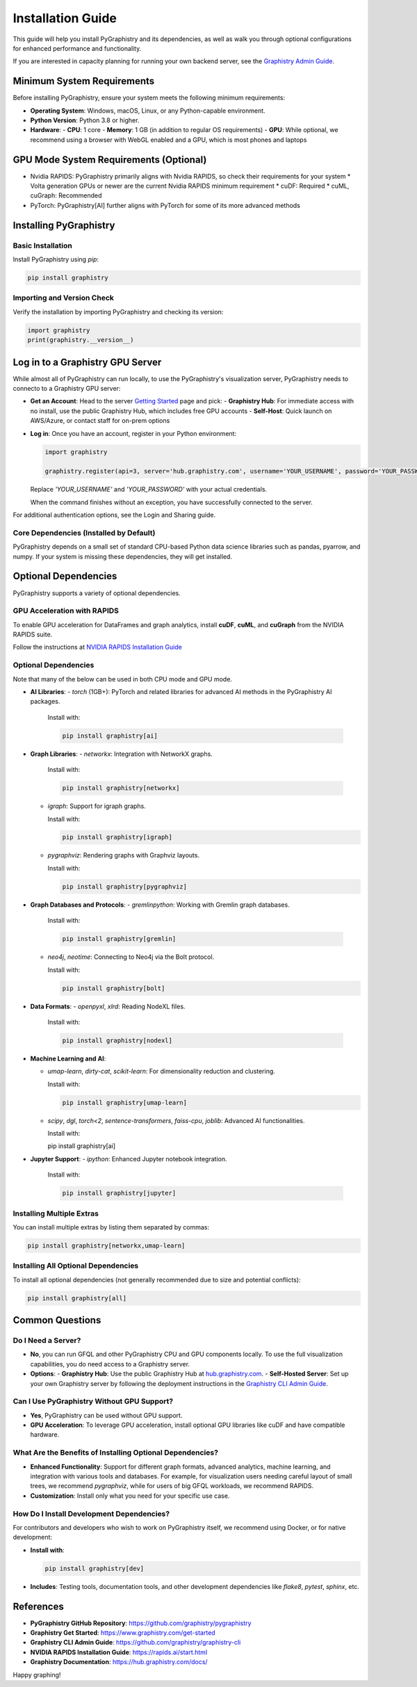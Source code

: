 Installation Guide
==================

This guide will help you install PyGraphistry and its dependencies, as well as walk you through optional configurations for enhanced performance and functionality.

If you are interested in capacity planning for running your own backend server, see the `Graphistry Admin Guide <hhttps://github.com/graphistry/graphistry-cli>`_.

Minimum System Requirements
----------------------------

Before installing PyGraphistry, ensure your system meets the following minimum requirements:

- **Operating System**: Windows, macOS, Linux, or any Python-capable environment.
- **Python Version**: Python 3.8 or higher.
- **Hardware**:
  - **CPU**: 1 core
  - **Memory**: 1 GB (in addition to regular OS requirements)
  - **GPU**: While optional, we recommend using a browser with WebGL enabled and a GPU, which is most phones and laptops

GPU Mode System Requirements (Optional)
---------------------------------------

* Nvidia RAPIDS: PyGraphistry primarily aligns with Nvidia RAPIDS, so check their requirements for your system
  * Volta generation GPUs or newer are the current Nvidia RAPIDS minimum requirement
  * cuDF: Required
  * cuML, cuGraph: Recommended
* PyTorch: PyGraphistry[AI] further aligns with PyTorch for some of its more advanced methods

Installing PyGraphistry
-----------------------

Basic Installation
~~~~~~~~~~~~~~~~~~

Install PyGraphistry using `pip`:

.. code-block:: bash

  pip install graphistry


Importing and Version Check
~~~~~~~~~~~~~~~~~~~~~~~~~~~

Verify the installation by importing PyGraphistry and checking its version:

.. code-block:: python

    import graphistry
    print(graphistry.__version__)


Log in to a Graphistry GPU Server
---------------------------------

While almost all of PyGraphistry can run locally, to use the PyGraphistry's visualization server, PyGraphistry needs to connecto to a Graphistry GPU server:

- **Get an Account**: Head to the server `Getting Started <https://www.graphistry.com/get-started>`_  page and pick:
  - **Graphistry Hub**: For immediate access with no install, use the public Graphistry Hub, which includes free GPU accounts
  - **Self-Host**: Quick launch on AWS/Azure, or contact staff for on-prem options

- **Log in**: Once you have an account, register in your Python environment:

  .. code-block:: python

      import graphistry

      graphistry.register(api=3, server='hub.graphistry.com', username='YOUR_USERNAME', password='YOUR_PASSWORD')

  Replace `'YOUR_USERNAME'` and `'YOUR_PASSWORD'` with your actual credentials.

  When the command finishes without an exception, you have successfully connected to the server.

For additional authentication options, see the Login and Sharing guide.

Core Dependencies (Installed by Default)
~~~~~~~~~~~~~~~~~~~~~~~~~~~~~~~~~~~~~~~~~

PyGraphistry depends on a small set of standard CPU-based Python data science libraries such as pandas, pyarrow, and numpy. If your system is missing these dependencies, they will get installed.

Optional Dependencies
---------------------

PyGraphistry supports a variety of optional dependencies.

GPU Acceleration with RAPIDS
~~~~~~~~~~~~~~~~~~~~~~~~~~~~

To enable GPU acceleration for DataFrames and graph analytics, install **cuDF**, **cuML**, and **cuGraph** from the NVIDIA RAPIDS suite.

Follow the instructions at `NVIDIA RAPIDS Installation Guide <https://rapids.ai/start.html>`_

Optional Dependencies
~~~~~~~~~~~~~~~~~~~~~

Note that many of the below can be used in both CPU mode and GPU mode.

- **AI Libraries**:
  - `torch` (1GB+): PyTorch and related libraries for advanced AI methods in the PyGraphistry AI packages.

    Install with:

    .. code-block:: bash

      pip install graphistry[ai]

- **Graph Libraries**:
  - `networkx`: Integration with NetworkX graphs.

    Install with:

    .. code-block:: bash

      pip install graphistry[networkx]


  - `igraph`: Support for igraph graphs.

    Install with:

    .. code-block:: bash

      pip install graphistry[igraph]

  - `pygraphviz`: Rendering graphs with Graphviz layouts.

    Install with:

    .. code-block:: bash

      pip install graphistry[pygraphviz]

- **Graph Databases and Protocols**:
  - `gremlinpython`: Working with Gremlin graph databases.

    Install with:

    .. code-block:: bash

      pip install graphistry[gremlin]


  - `neo4j`, `neotime`: Connecting to Neo4j via the Bolt protocol.

    Install with:

    .. code-block:: bash

      pip install graphistry[bolt]


- **Data Formats**:
  - `openpyxl`, `xlrd`: Reading NodeXL files.

    Install with:

    .. code-block:: bash

      pip install graphistry[nodexl]

- **Machine Learning and AI**:

  - `umap-learn`, `dirty-cat`, `scikit-learn`: For dimensionality reduction and clustering.

    Install with:

    .. code-block:: bash

      pip install graphistry[umap-learn]

  - `scipy`, `dgl`, `torch<2`, `sentence-transformers`, `faiss-cpu`, `joblib`: Advanced AI functionalities.

    Install with:

    .. code-block:: bash

    pip install graphistry[ai]

- **Jupyter Support**:
  - `ipython`: Enhanced Jupyter notebook integration.

    Install with:

    .. code-block:: bash

      pip install graphistry[jupyter]
 
Installing Multiple Extras
~~~~~~~~~~~~~~~~~~~~~~~~~~

You can install multiple extras by listing them separated by commas:

.. code-block:: bash

  pip install graphistry[networkx,umap-learn]


Installing All Optional Dependencies
~~~~~~~~~~~~~~~~~~~~~~~~~~~~~~~~~~~~

To install all optional dependencies (not generally recommended due to size and potential conflicts):

.. code-block:: bash

  pip install graphistry[all]



Common Questions
----------------

Do I Need a Server?
~~~~~~~~~~~~~~~~~~~~

- **No**, you can run GFQL and other PyGraphistry CPU and GPU components locally. To use the full visualization capabilities, you do need access to a Graphistry server.
- **Options**:
  - **Graphistry Hub**: Use the public Graphistry Hub at `hub.graphistry.com <https://hub.graphistry.com/>`_.
  - **Self-Hosted Server**: Set up your own Graphistry server by following the deployment instructions in the `Graphistry CLI Admin Guide <https://github.com/graphistry/graphistry-cli>`_.

Can I Use PyGraphistry Without GPU Support?
~~~~~~~~~~~~~~~~~~~~~~~~~~~~~~~~~~~~~~~~~~~~

- **Yes**, PyGraphistry can be used without GPU support.
- **GPU Acceleration**: To leverage GPU acceleration, install optional GPU libraries like cuDF and have compatible hardware.

What Are the Benefits of Installing Optional Dependencies?
~~~~~~~~~~~~~~~~~~~~~~~~~~~~~~~~~~~~~~~~~~~~~~~~~~~~~~~~~~

- **Enhanced Functionality**: Support for different graph formats, advanced analytics, machine learning, and integration with various tools and databases. For example, for visualization users needing careful layout of small trees, we recommend `pygraphviz`, while for users of big GFQL workloads, we recommend RAPIDS.

- **Customization**: Install only what you need for your specific use case.

How Do I Install Development Dependencies?
~~~~~~~~~~~~~~~~~~~~~~~~~~~~~~~~~~~~~~~~~~

For contributors and developers who wish to work on PyGraphistry itself, we recommend using Docker, or for native development:

- **Install with**:

  .. code-block:: bash

    pip install graphistry[dev]


- **Includes**: Testing tools, documentation tools, and other development dependencies like `flake8`, `pytest`, `sphinx`, etc.

References
----------

- **PyGraphistry GitHub Repository**: `https://github.com/graphistry/pygraphistry <https://github.com/graphistry/pygraphistry>`_
- **Graphistry Get Started**: `https://www.graphistry.com/get-started <https://www.graphistry.com/get-started>`_
- **Graphistry CLI Admin Guide**: `https://github.com/graphistry/graphistry-cli <https://github.com/graphistry/graphistry-cli>`_
- **NVIDIA RAPIDS Installation Guide**: `https://rapids.ai/start.html <https://rapids.ai/start.html>`_
- **Graphistry Documentation**: `https://hub.graphistry.com/docs/ <https://hub.graphistry.com/docs/>`_

Happy graphing!

